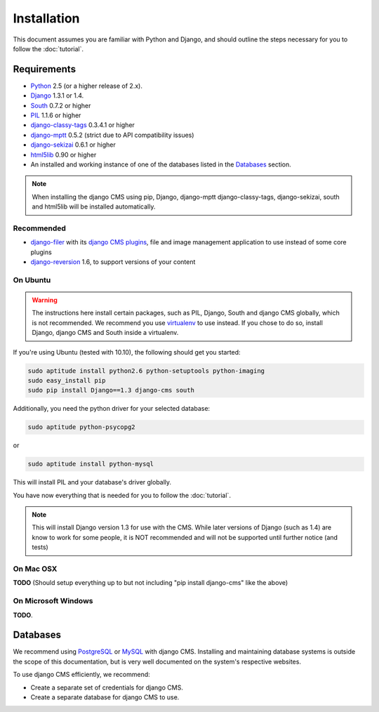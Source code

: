 ############
Installation
############

This document assumes you are familiar with Python and Django, and should
outline the steps necessary for you to follow the :doc:`tutorial`.

************
Requirements
************

* `Python`_ 2.5 (or a higher release of 2.x).
* `Django`_ 1.3.1 or 1.4.
* `South`_ 0.7.2 or higher
* `PIL`_ 1.1.6 or higher
* `django-classy-tags`_ 0.3.4.1 or higher
* `django-mptt`_ 0.5.2 (strict due to API compatibility issues)
* `django-sekizai`_ 0.6.1 or higher
* `html5lib`_ 0.90 or higher
* An installed and working instance of one of the databases listed in the
  `Databases`_ section.

.. note:: When installing the django CMS using pip, Django, django-mptt
          django-classy-tags, django-sekizai, south and html5lib will be
          installed automatically.

.. _Python: http://www.python.org
.. _Django: http://www.djangoproject.com
.. _PIL: http://www.pythonware.com/products/pil/
.. _South: http://south.aeracode.org/
.. _django-classy-tags: https://github.com/ojii/django-classy-tags
.. _django-mptt: https://github.com/django-mptt/django-mptt
.. _django-sekizai: https://github.com/ojii/django-sekizai
.. _html5lib: http://code.google.com/p/html5lib/

Recommended
===========

* `django-filer`_ with its `django CMS plugins`_, file and image management
  application to use instead of some core plugins
* `django-reversion`_ 1.6, to support versions of your content

.. _django-filer: https://github.com/stefanfoulis/django-filer
.. _django CMS plugins: https://github.com/stefanfoulis/cmsplugin-filer
.. _django-reversion: https://github.com/etianen/django-reversion

On Ubuntu
=========

.. warning::

    The instructions here install certain packages, such as PIL, Django, South
    and django CMS globally, which is not recommended. We recommend you use
    `virtualenv`_ to use instead. If you chose to do so, install Django,
    django CMS and South inside a virtualenv.

If you're using Ubuntu (tested with 10.10), the following should get you
started:

.. code-block:: bash

    sudo aptitude install python2.6 python-setuptools python-imaging
    sudo easy_install pip
    sudo pip install Django==1.3 django-cms south

Additionally, you need the python driver for your selected database:

.. code-block:: bash

    sudo aptitude python-psycopg2

or

.. code-block:: bash

    sudo aptitude install python-mysql

This will install PIL and your database's driver globally.

You have now everything that is needed for you to follow the :doc:`tutorial`.

.. note:: This will install Django version 1.3 for use with the CMS. While
          later versions of Django (such as 1.4) are know to work for some
          people, it is NOT recommended and will not be supported until further
          notice (and tests)

On Mac OSX
==========

**TODO** (Should setup everything up to but not including
"pip install django-cms" like the above)

On Microsoft Windows
====================

**TODO**.

*********
Databases
*********

We recommend using `PostgreSQL`_ or `MySQL`_ with django CMS. Installing and
maintaining database systems is outside the scope of this documentation, but is
very well documented on the system's respective websites.

To use django CMS efficiently, we recommend:

* Create a separate set of credentials for django CMS.
* Create a separate database for django CMS to use.

.. _PostgreSQL: http://www.postgresql.org/
.. _MySQL: http://www.mysql.com
.. _virtualenv: http://www.virtualenv.org/
